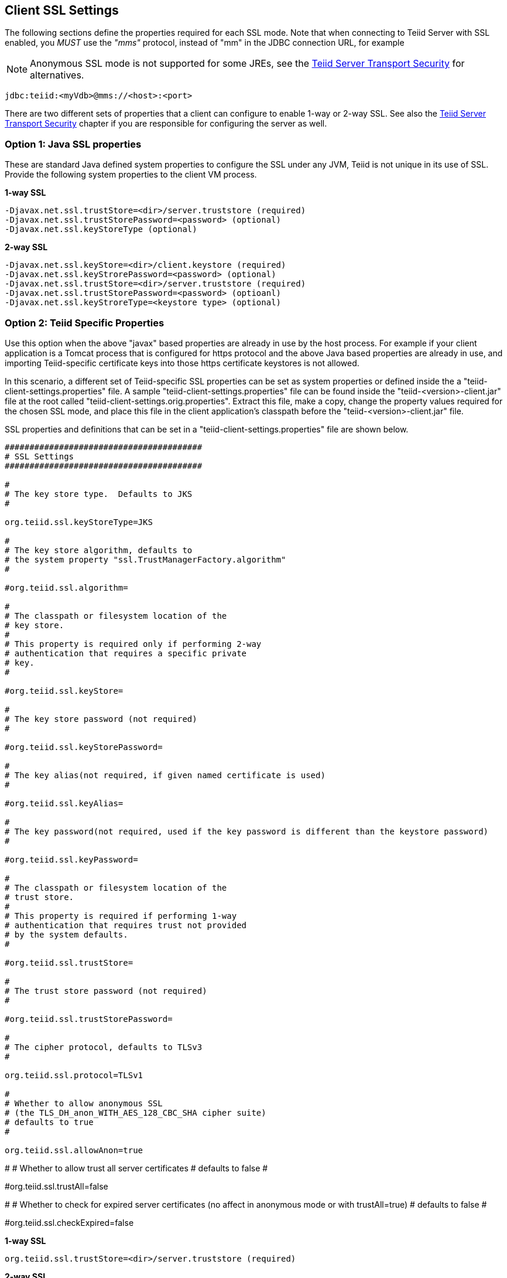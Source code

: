 
== Client SSL Settings

The following sections define the properties required for each SSL mode. Note that when connecting to Teiid Server with SSL enabled, you _MUST_ use the _"mms"_ protocol, instead of "mm" in the JDBC connection URL, for example

NOTE: Anonymous SSL mode is not supported for some JREs, see the link:../security/Teiid_Server_Transport_Security.adoc[Teiid Server Transport Security] for alternatives.

[source,java]
----
jdbc:teiid:<myVdb>@mms://<host>:<port>
----

There are two different sets of properties that a client can configure to enable 1-way or 2-way SSL. See also the link:../security/Teiid_Server_Transport_Security.adoc[Teiid Server Transport Security] chapter if you are responsible for configuring the server as well.

=== Option 1: Java SSL properties

These are standard Java defined system properties to configure the SSL under any JVM, Teiid is not unique in its use of SSL. Provide the following system properties to the client VM process.

[source,java]
.*1-way SSL*
----
-Djavax.net.ssl.trustStore=<dir>/server.truststore (required)
-Djavax.net.ssl.trustStorePassword=<password> (optional)
-Djavax.net.ssl.keyStoreType (optional)
----

[source,java]
.*2-way SSL*
----
-Djavax.net.ssl.keyStore=<dir>/client.keystore (required)
-Djavax.net.ssl.keyStrorePassword=<password> (optional)
-Djavax.net.ssl.trustStore=<dir>/server.truststore (required)
-Djavax.net.ssl.trustStorePassword=<password> (optioanl)
-Djavax.net.ssl.keyStroreType=<keystore type> (optional)
----

=== Option 2: Teiid Specific Properties

Use this option when the above "javax" based properties are already in use by the host process. For example if your client application is a Tomcat process that is configured for https protocol and the above Java based properties are already in use, and importing Teiid-specific certificate keys into those https certificate keystores is not allowed.

In this scenario, a different set of Teiid-specific SSL properties can be set as system properties or defined inside the a "teiid-client-settings.properties" file. A sample "teiid-client-settings.properties" file can be found inside the "teiid-<version>-client.jar" file at the root called "teiid-client-settings.orig.properties". Extract this file, make a copy, change the property values required for the chosen SSL mode, and place this file in the client application’s classpath before the "teiid-<version>-client.jar" file.

SSL properties and definitions that can be set in a "teiid-client-settings.properties" file are shown below.

[source,java]
----
########################################
# SSL Settings
########################################

#
# The key store type.  Defaults to JKS
#

org.teiid.ssl.keyStoreType=JKS

#
# The key store algorithm, defaults to
# the system property "ssl.TrustManagerFactory.algorithm"
#

#org.teiid.ssl.algorithm=

#
# The classpath or filesystem location of the
# key store.
#
# This property is required only if performing 2-way
# authentication that requires a specific private
# key.
#

#org.teiid.ssl.keyStore=

#
# The key store password (not required)
#

#org.teiid.ssl.keyStorePassword=

#
# The key alias(not required, if given named certificate is used)
#

#org.teiid.ssl.keyAlias=

#
# The key password(not required, used if the key password is different than the keystore password)
#

#org.teiid.ssl.keyPassword=

#
# The classpath or filesystem location of the
# trust store.
#
# This property is required if performing 1-way
# authentication that requires trust not provided
# by the system defaults.
#

#org.teiid.ssl.trustStore=

#
# The trust store password (not required)
#

#org.teiid.ssl.trustStorePassword=

#
# The cipher protocol, defaults to TLSv3
#

org.teiid.ssl.protocol=TLSv1

#
# Whether to allow anonymous SSL
# (the TLS_DH_anon_WITH_AES_128_CBC_SHA cipher suite)
# defaults to true
#

org.teiid.ssl.allowAnon=true
----

#
# Whether to allow trust all server certificates
# defaults to false
#

#org.teiid.ssl.trustAll=false

#
# Whether to check for expired server certificates (no affect in anonymous mode or with trustAll=true)
# defaults to false
#

#org.teiid.ssl.checkExpired=false

[source,java]
.*1-way SSL*
----
org.teiid.ssl.trustStore=<dir>/server.truststore (required)
----

[source,java]
.*2-way SSL*
----
org.teiid.ssl.keyStore=<dir>/client.keystore (required)
org.teiid.ssl.trustStore=<dir>/server.truststore (required)
----

